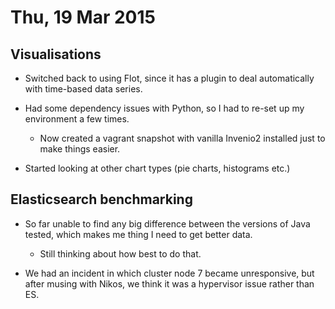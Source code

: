 * Thu, 19 Mar 2015

** Visualisations

- Switched back to using Flot, since it has a plugin to deal automatically with
  time-based data series.

- Had some dependency issues with Python, so I had to re-set up my environment a few times.

  - Now created a vagrant snapshot with vanilla Invenio2 installed just to make things easier.

- Started looking at other chart types (pie charts, histograms etc.)

** Elasticsearch benchmarking

- So far unable to find any big difference between the versions of Java tested,
  which makes me thing I need to get better data.

  - Still thinking about how best to do that.

- We had an incident in which cluster node 7 became unresponsive, but after
  musing with Nikos, we think it was a hypervisor issue rather than ES.
